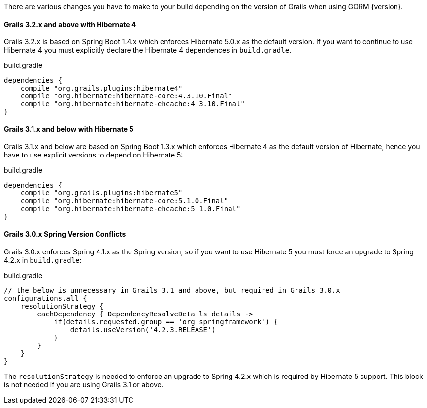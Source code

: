 There are various changes you have to make to your build depending on the version of Grails when using GORM {version}.

==== Grails 3.2.x and above with Hibernate 4

Grails 3.2.x is based on Spring Boot 1.4.x which enforces Hibernate 5.0.x as the default version. If you want to continue to use Hibernate 4 you must explicitly declare the Hibernate 4 dependences in `build.gradle`.

[source,groovy]
.build.gradle
----
dependencies {
    compile "org.grails.plugins:hibernate4"
    compile "org.hibernate:hibernate-core:4.3.10.Final"
    compile "org.hibernate:hibernate-ehcache:4.3.10.Final"
}
----

==== Grails 3.1.x and below with Hibernate 5

Grails 3.1.x and below are based on Spring Boot 1.3.x which enforces Hibernate 4 as the default version of Hibernate, hence you have to use explicit versions to depend on Hibernate 5:

[source,groovy]
.build.gradle
----
dependencies {
    compile "org.grails.plugins:hibernate5"
    compile "org.hibernate:hibernate-core:5.1.0.Final"
    compile "org.hibernate:hibernate-ehcache:5.1.0.Final"
}
----

==== Grails 3.0.x Spring Version Conflicts

Grails 3.0.x enforces Spring 4.1.x as the Spring version, so if you want to use Hibernate 5 you must force an upgrade to Spring 4.2.x in `build.gradle`:

[source,groovy]
.build.gradle
----
// the below is unnecessary in Grails 3.1 and above, but required in Grails 3.0.x
configurations.all {
    resolutionStrategy {
        eachDependency { DependencyResolveDetails details ->
            if(details.requested.group == 'org.springframework') {
                details.useVersion('4.2.3.RELEASE')
            }
        }
    }
}
----

The `resolutionStrategy` is needed to enforce an upgrade to Spring 4.2.x which is required by Hibernate 5 support. This block is not needed if you are using Grails 3.1 or above.
